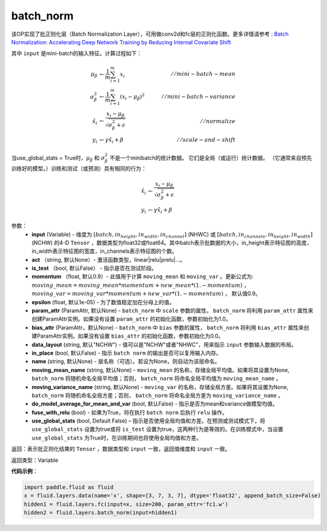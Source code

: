 .. _cn_api_fluid_layers_batch_norm:

batch_norm
-------------------------------

.. py:function:: paddle.fluid.layers.batch_norm(input, act=None, is_test=False, momentum=0.9, epsilon=1e-05, param_attr=None, bias_attr=None, data_layout='NCHW', in_place=False, name=None, moving_mean_name=None, moving_variance_name=None, do_model_average_for_mean_and_var=False, fuse_with_relu=False, use_global_stats=False)

该OP实现了批正则化层（Batch Normalization Layer），可用做conv2d和fc层的正则化函数。更多详情请参考 : `Batch Normalization: Accelerating Deep Network Training by Reducing Internal Covariate Shift <https://arxiv.org/pdf/1502.03167.pdf>`_

其中 ``input`` 是mini-batch的输入特征。计算过程如下：

.. math::
    \mu_{\beta}        &\gets \frac{1}{m} \sum_{i=1}^{m} x_i                                 \quad &// mini-batch-mean \\
    \sigma_{\beta}^{2} &\gets \frac{1}{m} \sum_{i=1}^{m}(x_i - \mu_{\beta})^2               \quad &// mini-batch-variance \\
    \hat{x_i}          &\gets \frac{x_i - \mu_\beta} {\sqrt{\sigma_{\beta}^{2} + \epsilon}}  \quad &// normalize \\
    y_i &\gets \gamma \hat{x_i} + \beta                                                      \quad &// scale-and-shift

当use_global_stats = True时，:math:`\mu_{\beta}` 和 :math:`\sigma_{\beta}^{2}` 不是一个minibatch的统计数据。 它们是全局（或运行）统计数据。 （它通常来自预先训练好的模型。）训练和测试（或预测）具有相同的行为：

.. math::

    \hat{x_i} &\gets \frac{x_i - \mu_\beta} {\sqrt{\
    \sigma_{\beta}^{2} + \epsilon}}  \\
    y_i &\gets \gamma \hat{x_i} + \beta


参数：
    - **input** (Variable) - 维度为 :math:`[batch,in_height,in_width,in_channel]` (NHWC) 或 :math:`[batch,in_channels,in_height,in_width]` (NCHW) 的4-D ``Tensor`` ，数据类型为float32或float64。其中batch表示批数据的大小，in_height表示特征图的高度，in_width表示特征图的宽度，in_channels表示特征图的个数。
    - **act** （string, 默认None）- 激活函数类型，linear|relu|prelu|...。
    - **is_test** （bool, 默认False） - 指示是否在测试阶段。
    - **momentum** （float, 默认0.9）- 此值用于计算 ``moving_mean`` 和 ``moving_var`` 。更新公式为:  :math:`moving\_mean = moving\_mean * momentum + new\_mean * (1. - momentum)` ， :math:`moving\_var = moving\_var * momentum + new\_var * (1. - momentum)` ， 默认值0.9。
    - **epsilon** (float, 默认1e-05) - 为了数值稳定加在分母上的值。
    - **param_attr** (ParamAttr, 默认None) - ``batch_norm`` 中 ``scale`` 参数的属性， ``batch_norm`` 将利用 ``param_attr`` 属性来创建ParamAttr实例。如果没有设置 ``param_attr`` 的初始化函数，参数初始化为1.0。
    - **bias_attr** (ParamAttr，默认None) - ``batch_norm`` 中 ``bias`` 参数的属性， ``batch_norm`` 将利用 ``bias_attr`` 属性来创建ParamAttr实例。如果没有设置 ``bias_attr`` 的初始化函数，参数初始化为0.0。
    - **data_layout** (string, 默认"NCHW") - 值可以是"NCHW"或者"NHWC"，用来指示 ``input`` 参数输入数据的布局。
    - **in_place** (bool, 默认False) - 指示 ``batch norm`` 的输出是否可以复用输入内存。
    - **name** (string, 默认None) - 层名称（可选）。若设为None，则自动为该层命名。
    - **moving_mean_name** (string, 默认None) - ``moving_mean`` 的名称，存储全局平均值。如果将其设置为None, ``batch_norm`` 将随机命名全局平均值；否则， ``batch_norm`` 将命名全局平均值为 ``moving_mean_name`` 。
    - **moving_variance_name** (string, 默认None) - ``moving_var`` 的名称，存储全局方差。如果将其设置为None, ``batch_norm`` 将随机命名全局方差；否则， ``batch_norm`` 将命名全局方差为 ``moving_variance_name`` 。
    - **do_model_average_for_mean_and_var** (bool, 默认False) - 指示是否为mean和variance做模型均值。
    - **fuse_with_relu** (bool) - 如果为True，将在执行 ``batch norm`` 后执行 ``relu`` 操作。
    - **use_global_stats** (bool, Default False) – 指示是否使用全局均值和方差。在预测或测试模式下，将 ``use_global_stats`` 设置为true或将 ``is_test`` 设置为true，这两种行为是等效的。在训练模式中，当设置 ``use_global_stats`` 为True时，在训练期间也将使用全局均值和方差。

返回：表示批正则化结果的 ``Tensor`` ，数据类型和 ``input`` 一致，返回值维度和 ``input`` 一致。

返回类型：Variable

**代码示例**：

.. code-block:: python
    
    import paddle.fluid as fluid
    x = fluid.layers.data(name='x', shape=[3, 7, 3, 7], dtype='float32', append_batch_size=False)
    hidden1 = fluid.layers.fc(input=x, size=200, param_attr='fc1.w')
    hidden2 = fluid.layers.batch_norm(input=hidden1)

